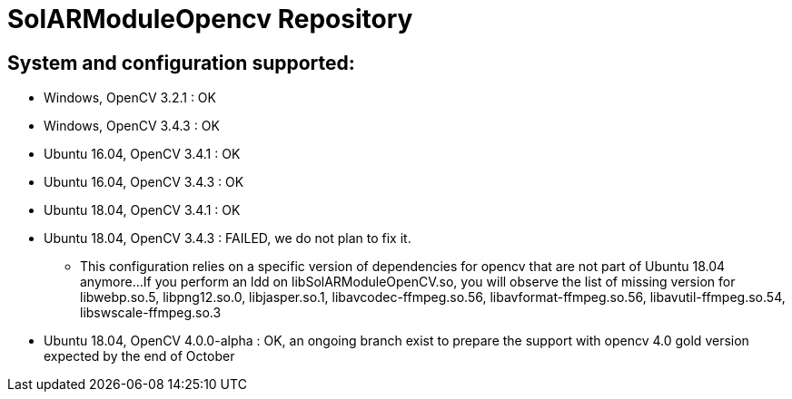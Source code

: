 = SolARModuleOpencv Repository

== System and configuration supported:
* Windows, OpenCV 3.2.1 : OK
* Windows, OpenCV 3.4.3 : OK
* Ubuntu 16.04, OpenCV 3.4.1 : OK
* Ubuntu 16.04, OpenCV 3.4.3 : OK
* Ubuntu 18.04, OpenCV 3.4.1 : OK
* Ubuntu 18.04, OpenCV 3.4.3 : FAILED, we do not plan to fix it.
** This configuration relies on a specific version of dependencies for opencv that are not part of Ubuntu 18.04 anymore...
  If you perform an ldd on libSolARModuleOpenCV.so, you will observe the list of missing version for 
  libwebp.so.5, libpng12.so.0, libjasper.so.1, libavcodec-ffmpeg.so.56, libavformat-ffmpeg.so.56, libavutil-ffmpeg.so.54, libswscale-ffmpeg.so.3 
  
  * Ubuntu 18.04, OpenCV 4.0.0-alpha : OK, an ongoing branch exist to prepare the support with opencv 4.0 gold version expected by the end of October
  
  

